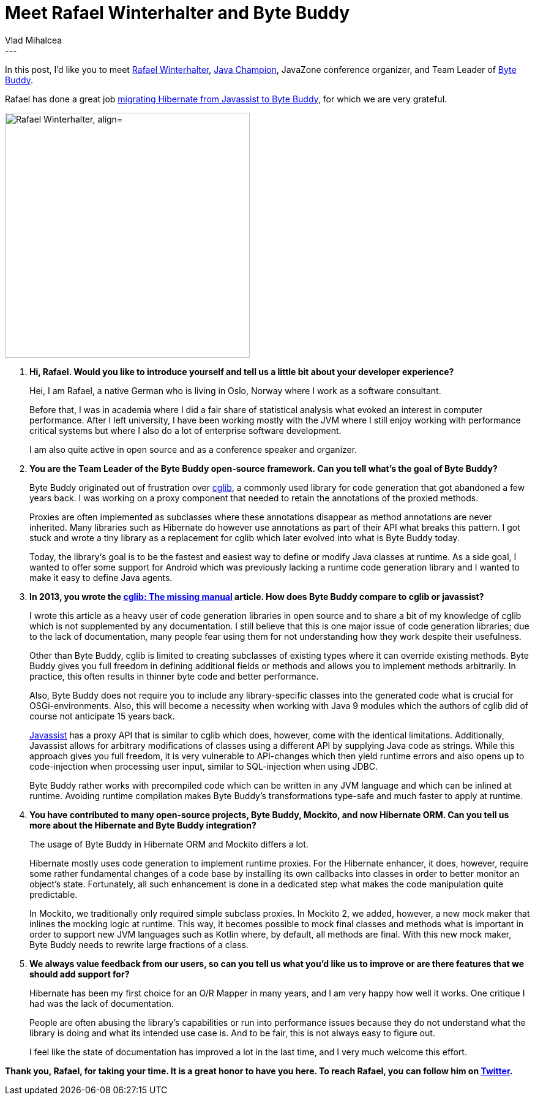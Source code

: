 = Meet Rafael Winterhalter and Byte Buddy
Vlad Mihalcea
:awestruct-tags: [ "Discussions", "Hibernate ORM" ]
:awestruct-layout: blog-post
---

In this post, I'd like you to meet https://twitter.com/rafaelcodes[Rafael Winterhalter],
https://blogs.oracle.com/java/new-java-champion-rafael-winterhalter[Java Champion],
JavaZone conference organizer,
and Team Leader of http://bytebuddy.net/[Byte Buddy].

Rafael has done a great job https://github.com/hibernate/hibernate-orm/pull/1622[migrating Hibernate from Javassist to Byte Buddy],
for which we are very grateful.

image::RafaelWinterhalter.jpg["Rafael Winterhalter, align="center", width="400"]

. *Hi, Rafael. Would you like to introduce yourself and tell us a little bit about your developer experience?*
+
Hei, I am Rafael, a native German who is living in Oslo, Norway where I work as a software consultant.
+
Before that, I was in academia where I did a fair share of statistical analysis what evoked an interest in computer performance.
After I left university, I have been working mostly with the JVM where I still enjoy working with performance critical systems
but where I also do a lot of enterprise software development.
+
I am also quite active in open source and as a conference speaker and organizer.

. *You are the Team Leader of the Byte Buddy open-source framework. Can you tell what's the goal of Byte Buddy?*
+
Byte Buddy originated out of frustration over https://github.com/cglib/cglib[cglib],
a commonly used library for code generation that got abandoned a few years back.
I was working on a proxy component that needed to retain the annotations of the proxied methods.
+
Proxies are often implemented as subclasses where these annotations disappear as method annotations are never inherited.
Many libraries such as Hibernate do however use annotations as part of their API what breaks this pattern.
I got stuck and wrote a tiny library as a replacement for cglib which later evolved into what is Byte Buddy today.
+
Today, the library‘s goal is to be the fastest and easiest way to define or modify Java classes at runtime.
As a side goal, I wanted to offer some support for Android which was previously lacking a runtime code generation library and I wanted to make it easy to define Java agents.

. *In 2013, you wrote the http://mydailyjava.blogspot.ro/2013/11/cglib-missing-manual.html[cglib: The missing manual] article.
   How does Byte Buddy compare to cglib or javassist?*
+
I wrote this article as a heavy user of code generation libraries in open source and to share a bit of my knowledge of cglib which is not supplemented by any documentation.
I still believe that this is one major issue of code generation libraries;
due to the lack of documentation, many people fear using them for not understanding how they work despite their usefulness.
+
Other than Byte Buddy, cglib is limited to creating subclasses of existing types where it can override existing methods.
Byte Buddy gives you full freedom in defining additional fields or methods and allows you to implement methods arbitrarily.
In practice, this often results in thinner byte code and better performance.
+
Also, Byte Buddy does not require you to include any library-specific classes into the generated code what is crucial for OSGi-environments.
Also, this will become a necessity when working with Java 9 modules which the authors of cglib did of course not anticipate 15 years back.
+
http://jboss-javassist.github.io/javassist/[Javassist] has a proxy API that is similar to cglib which does, however, come with the identical limitations.
Additionally, Javassist allows for arbitrary modifications of classes using a different API by supplying Java code as strings.
While this approach gives you full freedom, it is very vulnerable to API-changes which then yield runtime errors and also opens up to code-injection when processing user input,
similar to SQL-injection when using JDBC.
+
Byte Buddy rather works with precompiled code which can be written in any JVM language and which can be inlined at runtime.
Avoiding runtime compilation makes Byte Buddy’s transformations type-safe and much faster to apply at runtime.

. *You have contributed to many open-source projects, Byte Buddy, Mockito, and now Hibernate ORM.
   Can you tell us more about the Hibernate and Byte Buddy integration?*
+
The usage of Byte Buddy in Hibernate ORM and Mockito differs a lot.
+
Hibernate mostly uses code generation to implement runtime proxies.
For the Hibernate enhancer, it does, however, require some rather fundamental changes of a code base by installing its own callbacks into classes in order to better monitor an object’s state.
Fortunately, all such enhancement is done in a dedicated step what makes the code manipulation quite predictable.
+
In Mockito, we traditionally only required simple subclass proxies.
In Mockito 2, we added, however, a new mock maker that inlines the mocking logic at runtime.
This way, it becomes possible to mock final classes and methods what is important in order to support new JVM languages such as Kotlin where, by default, all methods are final.
With this new mock maker, Byte Buddy needs to rewrite large fractions of a class.

. *We always value feedback from our users, so can you tell us what you'd like us to improve or are there features that we should add support for?*
+
Hibernate has been my first choice for an O/R Mapper in many years, and I am very happy how well it works.
One critique I had was the lack of documentation.
+
People are often abusing the library’s capabilities or run into performance issues because they do not understand what the library is doing and what its intended use case is.
And to be fair, this is not always easy to figure out.
+
I feel like the state of documentation has improved a lot in the last time, and I very much welcome this effort.

*Thank you, Rafael, for taking your time. It is a great honor to have you here. To reach Rafael, you can follow him on https://twitter.com/rafaelcodes[Twitter].*
